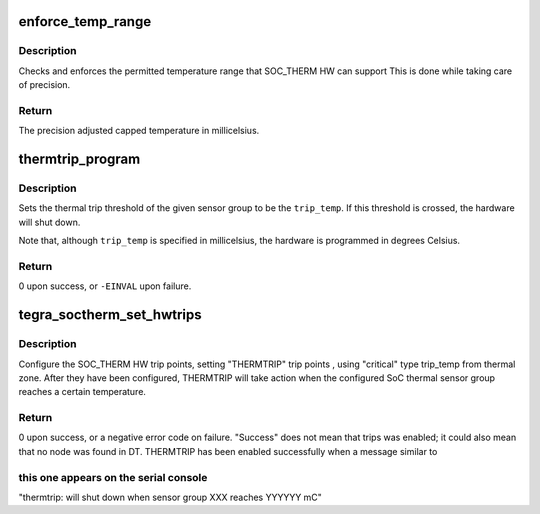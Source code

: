 .. -*- coding: utf-8; mode: rst -*-
.. src-file: drivers/thermal/tegra/soctherm.c

.. _`enforce_temp_range`:

enforce_temp_range
==================

.. c:function:: int enforce_temp_range(struct device *dev, int trip_temp)

    check and enforce temperature range [min, max]

    :param struct device \*dev:
        *undescribed*

    :param int trip_temp:
        the trip temperature to check

.. _`enforce_temp_range.description`:

Description
-----------

Checks and enforces the permitted temperature range that SOC_THERM
HW can support This is
done while taking care of precision.

.. _`enforce_temp_range.return`:

Return
------

The precision adjusted capped temperature in millicelsius.

.. _`thermtrip_program`:

thermtrip_program
=================

.. c:function:: int thermtrip_program(struct device *dev, const struct tegra_tsensor_group *sg, int trip_temp)

    Configures the hardware to shut down the system if a given sensor group reaches a given temperature

    :param struct device \*dev:
        ptr to the struct device for the SOC_THERM IP block

    :param const struct tegra_tsensor_group \*sg:
        pointer to the sensor group to set the thermtrip temperature for

    :param int trip_temp:
        the temperature in millicelsius to trigger the thermal trip at

.. _`thermtrip_program.description`:

Description
-----------

Sets the thermal trip threshold of the given sensor group to be the
\ ``trip_temp``\ .  If this threshold is crossed, the hardware will shut
down.

Note that, although \ ``trip_temp``\  is specified in millicelsius, the
hardware is programmed in degrees Celsius.

.. _`thermtrip_program.return`:

Return
------

0 upon success, or \ ``-EINVAL``\  upon failure.

.. _`tegra_soctherm_set_hwtrips`:

tegra_soctherm_set_hwtrips
==========================

.. c:function:: int tegra_soctherm_set_hwtrips(struct device *dev, const struct tegra_tsensor_group *sg, struct thermal_zone_device *tz)

    set HW trip point from DT data

    :param struct device \*dev:
        struct device \* of the SOC_THERM instance

    :param const struct tegra_tsensor_group \*sg:
        *undescribed*

    :param struct thermal_zone_device \*tz:
        *undescribed*

.. _`tegra_soctherm_set_hwtrips.description`:

Description
-----------

Configure the SOC_THERM HW trip points, setting "THERMTRIP"
trip points , using "critical" type trip_temp from thermal
zone.
After they have been configured, THERMTRIP will take action
when the configured SoC thermal sensor group reaches a
certain temperature.

.. _`tegra_soctherm_set_hwtrips.return`:

Return
------

0 upon success, or a negative error code on failure.
"Success" does not mean that trips was enabled; it could also
mean that no node was found in DT.
THERMTRIP has been enabled successfully when a message similar to

.. _`tegra_soctherm_set_hwtrips.this-one-appears-on-the-serial-console`:

this one appears on the serial console
--------------------------------------

"thermtrip: will shut down when sensor group XXX reaches YYYYYY mC"

.. This file was automatic generated / don't edit.

